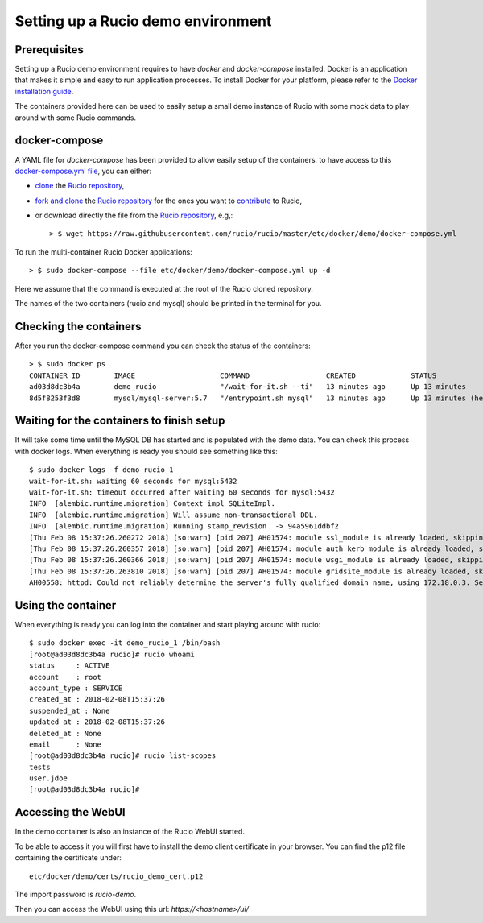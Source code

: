 ..  Copyright 2018 CERN for the benefit of the ATLAS collaboration.
    Licensed under the Apache License, Version 2.0 (the "License");
    you may not use this file except in compliance with the License.
    You may obtain a copy of the License at

        http://www.apache.org/licenses/LICENSE-2.0

     Unless required by applicable law or agreed to in writing, software
     distributed under the License is distributed on an "AS IS" BASIS,
     WITHOUT WARRANTIES OR CONDITIONS OF ANY KIND, either express or implied.
     See the License for the specific language governing permissions and
     limitations under the License.

     Authors:
   - Thomas Beermann <thomas.beermann@cern.ch>, 2017
   - Cedric Serfon <cedric.serfon@cern.ch>, 2018
   - Vincent Garonne <vgaronne@gmail.com>, 2018

===================================
Setting up a Rucio demo environment
===================================

Prerequisites
--------------

Setting up a Rucio demo environment requires to have `docker` and `docker-compose`
installed. Docker is an application that makes it simple and easy to run
application processes. To install Docker for your platform, please refer to
the `Docker installation guide <https://docs.docker.com/install/>`_.

The containers provided here can be used to easily setup a small demo instance of
Rucio with some mock data to play around with some Rucio commands.

docker-compose
---------------

A YAML file for `docker-compose` has been provided to allow easily setup of the containers.
to have access to this `docker-compose.yml file <https://github.com/rucio/rucio/blob/master/etc/docker/demo/docker-compose.yml>`_,
you can either:

- `clone <https://help.github.com/articles/cloning-a-repository/>`_ the `Rucio repository <https://github.com/rucio/rucio/>`_,
- `fork and clone <https://help.github.com/articles/fork-a-repo/>`_ the `Rucio repository <https://github.com/rucio/rucio/>`_ for the ones you want to `contribute <https://github.com/rucio/rucio/blob/master/CONTRIBUTING.rst>`_ to Rucio,
- or download directly the file from the `Rucio repository <https://github.com/rucio/rucio/>`_, e.g,::

    > $ wget https://raw.githubusercontent.com/rucio/rucio/master/etc/docker/demo/docker-compose.yml

To run the multi-container Rucio Docker applications::

    > $ sudo docker-compose --file etc/docker/demo/docker-compose.yml up -d

Here we assume that the command is executed at the root of the Rucio cloned repository.

The names of the two containers (rucio and mysql) should be printed in the terminal for you.

Checking the containers
-----------------------

After you run the docker-compose command you can check the status of the containers::

    > $ sudo docker ps
    CONTAINER ID        IMAGE                    COMMAND                  CREATED             STATUS                     PORTS                  NAMES
    ad03d8dc3b4a        demo_rucio               "/wait-for-it.sh --ti"   13 minutes ago      Up 13 minutes              0.0.0.0:443->443/tcp   demo_rucio_1
    8d5f8253f3d8        mysql/mysql-server:5.7   "/entrypoint.sh mysql"   13 minutes ago      Up 13 minutes (healthy)    3306/tcp, 33060/tcp    demo_mysql_1

Waiting for the containers to finish setup
------------------------------------------

It will take some time until the MySQL DB has started and is populated with the demo
data. You can check this process with docker logs. When everything is ready
you should see something like this::

    $ sudo docker logs -f demo_rucio_1
    wait-for-it.sh: waiting 60 seconds for mysql:5432
    wait-for-it.sh: timeout occurred after waiting 60 seconds for mysql:5432
    INFO  [alembic.runtime.migration] Context impl SQLiteImpl.
    INFO  [alembic.runtime.migration] Will assume non-transactional DDL.
    INFO  [alembic.runtime.migration] Running stamp_revision  -> 94a5961ddbf2
    [Thu Feb 08 15:37:26.260272 2018] [so:warn] [pid 207] AH01574: module ssl_module is already loaded, skipping
    [Thu Feb 08 15:37:26.260357 2018] [so:warn] [pid 207] AH01574: module auth_kerb_module is already loaded, skipping
    [Thu Feb 08 15:37:26.260366 2018] [so:warn] [pid 207] AH01574: module wsgi_module is already loaded, skipping
    [Thu Feb 08 15:37:26.263810 2018] [so:warn] [pid 207] AH01574: module gridsite_module is already loaded, skipping
    AH00558: httpd: Could not reliably determine the server's fully qualified domain name, using 172.18.0.3. Set the 'ServerName' directive globally to suppress this message

Using the container
-------------------

When everything is ready you can log into the container
and start playing around with rucio::

    $ sudo docker exec -it demo_rucio_1 /bin/bash
    [root@ad03d8dc3b4a rucio]# rucio whoami
    status     : ACTIVE
    account    : root
    account_type : SERVICE
    created_at : 2018-02-08T15:37:26
    suspended_at : None
    updated_at : 2018-02-08T15:37:26
    deleted_at : None
    email      : None
    [root@ad03d8dc3b4a rucio]# rucio list-scopes
    tests
    user.jdoe
    [root@ad03d8dc3b4a rucio]#

Accessing the WebUI
-------------------

In the demo container is also an instance of the Rucio WebUI started.

To be able to access it you will first have to install the demo client
certificate in your browser. You can find the p12 file containing the
certificate under::

    etc/docker/demo/certs/rucio_demo_cert.p12

The import password is `rucio-demo`.

Then you can access the WebUI using this url: `https://<hostname>/ui/`
